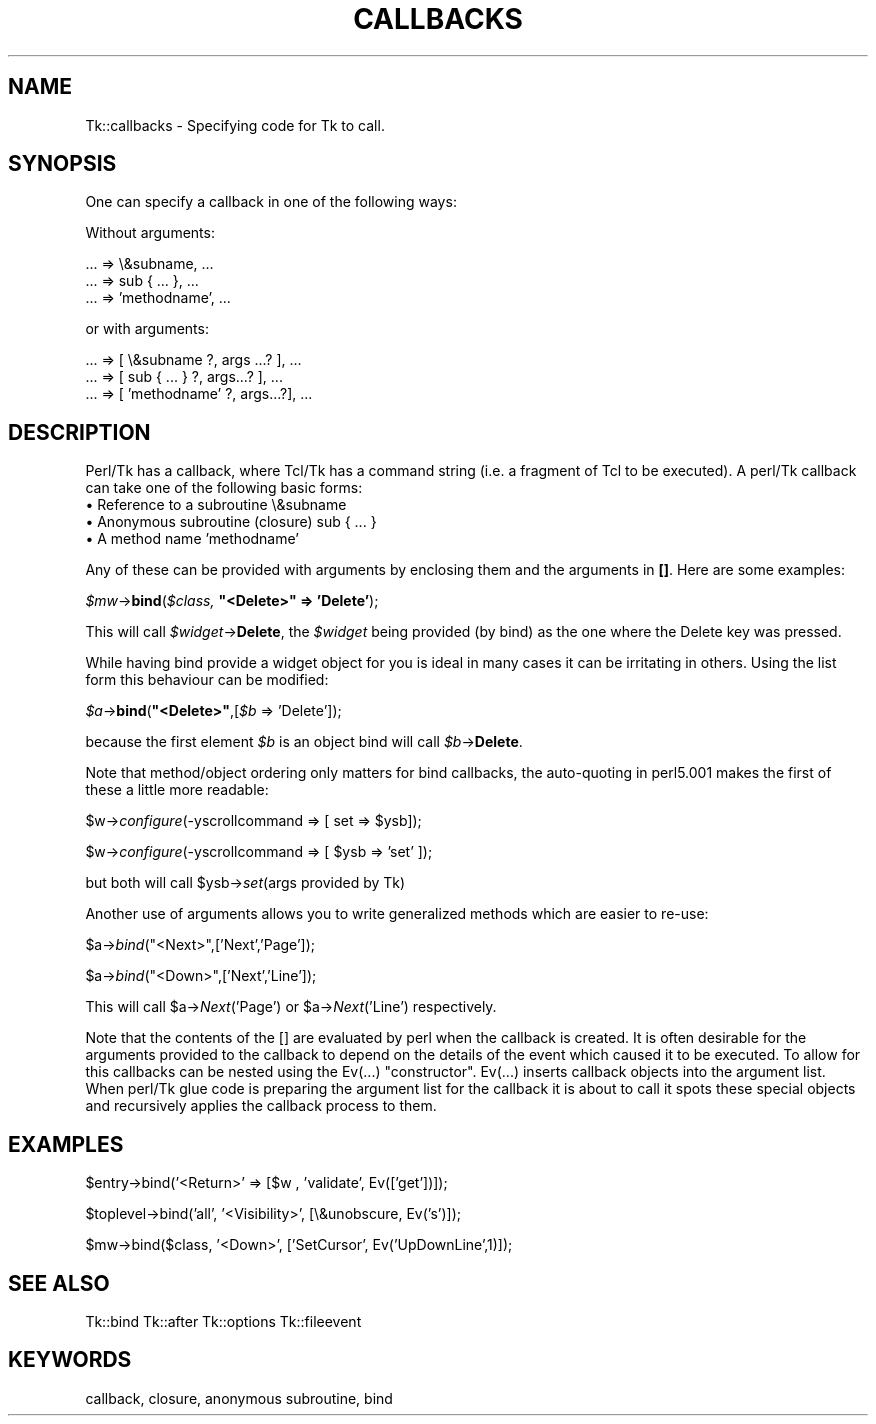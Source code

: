 .rn '' }`
''' $RCSfile$$Revision$$Date$
'''
''' $Log$
'''
.de Sh
.br
.if t .Sp
.ne 5
.PP
\fB\\$1\fR
.PP
..
.de Sp
.if t .sp .5v
.if n .sp
..
.de Ip
.br
.ie \\n(.$>=3 .ne \\$3
.el .ne 3
.IP "\\$1" \\$2
..
.de Vb
.ft CW
.nf
.ne \\$1
..
.de Ve
.ft R

.fi
..
'''
'''
'''     Set up \*(-- to give an unbreakable dash;
'''     string Tr holds user defined translation string.
'''     Bell System Logo is used as a dummy character.
'''
.tr \(*W-|\(bv\*(Tr
.ie n \{\
.ds -- \(*W-
.ds PI pi
.if (\n(.H=4u)&(1m=24u) .ds -- \(*W\h'-12u'\(*W\h'-12u'-\" diablo 10 pitch
.if (\n(.H=4u)&(1m=20u) .ds -- \(*W\h'-12u'\(*W\h'-8u'-\" diablo 12 pitch
.ds L" ""
.ds R" ""
'''   \*(M", \*(S", \*(N" and \*(T" are the equivalent of
'''   \*(L" and \*(R", except that they are used on ".xx" lines,
'''   such as .IP and .SH, which do another additional levels of
'''   double-quote interpretation
.ds M" """
.ds S" """
.ds N" """""
.ds T" """""
.ds L' '
.ds R' '
.ds M' '
.ds S' '
.ds N' '
.ds T' '
'br\}
.el\{\
.ds -- \(em\|
.tr \*(Tr
.ds L" ``
.ds R" ''
.ds M" ``
.ds S" ''
.ds N" ``
.ds T" ''
.ds L' `
.ds R' '
.ds M' `
.ds S' '
.ds N' `
.ds T' '
.ds PI \(*p
'br\}
.\"	If the F register is turned on, we'll generate
.\"	index entries out stderr for the following things:
.\"		TH	Title 
.\"		SH	Header
.\"		Sh	Subsection 
.\"		Ip	Item
.\"		X<>	Xref  (embedded
.\"	Of course, you have to process the output yourself
.\"	in some meaninful fashion.
.if \nF \{
.de IX
.tm Index:\\$1\t\\n%\t"\\$2"
..
.nr % 0
.rr F
.\}
.TH CALLBACKS 1 "perl 5.005, patch 02" "9/Nov/99" "User Contributed Perl Documentation"
.UC
.if n .hy 0
.if n .na
.ds C+ C\v'-.1v'\h'-1p'\s-2+\h'-1p'+\s0\v'.1v'\h'-1p'
.de CQ          \" put $1 in typewriter font
.ft CW
'if n "\c
'if t \\&\\$1\c
'if n \\&\\$1\c
'if n \&"
\\&\\$2 \\$3 \\$4 \\$5 \\$6 \\$7
'.ft R
..
.\" @(#)ms.acc 1.5 88/02/08 SMI; from UCB 4.2
.	\" AM - accent mark definitions
.bd B 3
.	\" fudge factors for nroff and troff
.if n \{\
.	ds #H 0
.	ds #V .8m
.	ds #F .3m
.	ds #[ \f1
.	ds #] \fP
.\}
.if t \{\
.	ds #H ((1u-(\\\\n(.fu%2u))*.13m)
.	ds #V .6m
.	ds #F 0
.	ds #[ \&
.	ds #] \&
.\}
.	\" simple accents for nroff and troff
.if n \{\
.	ds ' \&
.	ds ` \&
.	ds ^ \&
.	ds , \&
.	ds ~ ~
.	ds ? ?
.	ds ! !
.	ds /
.	ds q
.\}
.if t \{\
.	ds ' \\k:\h'-(\\n(.wu*8/10-\*(#H)'\'\h"|\\n:u"
.	ds ` \\k:\h'-(\\n(.wu*8/10-\*(#H)'\`\h'|\\n:u'
.	ds ^ \\k:\h'-(\\n(.wu*10/11-\*(#H)'^\h'|\\n:u'
.	ds , \\k:\h'-(\\n(.wu*8/10)',\h'|\\n:u'
.	ds ~ \\k:\h'-(\\n(.wu-\*(#H-.1m)'~\h'|\\n:u'
.	ds ? \s-2c\h'-\w'c'u*7/10'\u\h'\*(#H'\zi\d\s+2\h'\w'c'u*8/10'
.	ds ! \s-2\(or\s+2\h'-\w'\(or'u'\v'-.8m'.\v'.8m'
.	ds / \\k:\h'-(\\n(.wu*8/10-\*(#H)'\z\(sl\h'|\\n:u'
.	ds q o\h'-\w'o'u*8/10'\s-4\v'.4m'\z\(*i\v'-.4m'\s+4\h'\w'o'u*8/10'
.\}
.	\" troff and (daisy-wheel) nroff accents
.ds : \\k:\h'-(\\n(.wu*8/10-\*(#H+.1m+\*(#F)'\v'-\*(#V'\z.\h'.2m+\*(#F'.\h'|\\n:u'\v'\*(#V'
.ds 8 \h'\*(#H'\(*b\h'-\*(#H'
.ds v \\k:\h'-(\\n(.wu*9/10-\*(#H)'\v'-\*(#V'\*(#[\s-4v\s0\v'\*(#V'\h'|\\n:u'\*(#]
.ds _ \\k:\h'-(\\n(.wu*9/10-\*(#H+(\*(#F*2/3))'\v'-.4m'\z\(hy\v'.4m'\h'|\\n:u'
.ds . \\k:\h'-(\\n(.wu*8/10)'\v'\*(#V*4/10'\z.\v'-\*(#V*4/10'\h'|\\n:u'
.ds 3 \*(#[\v'.2m'\s-2\&3\s0\v'-.2m'\*(#]
.ds o \\k:\h'-(\\n(.wu+\w'\(de'u-\*(#H)/2u'\v'-.3n'\*(#[\z\(de\v'.3n'\h'|\\n:u'\*(#]
.ds d- \h'\*(#H'\(pd\h'-\w'~'u'\v'-.25m'\f2\(hy\fP\v'.25m'\h'-\*(#H'
.ds D- D\\k:\h'-\w'D'u'\v'-.11m'\z\(hy\v'.11m'\h'|\\n:u'
.ds th \*(#[\v'.3m'\s+1I\s-1\v'-.3m'\h'-(\w'I'u*2/3)'\s-1o\s+1\*(#]
.ds Th \*(#[\s+2I\s-2\h'-\w'I'u*3/5'\v'-.3m'o\v'.3m'\*(#]
.ds ae a\h'-(\w'a'u*4/10)'e
.ds Ae A\h'-(\w'A'u*4/10)'E
.ds oe o\h'-(\w'o'u*4/10)'e
.ds Oe O\h'-(\w'O'u*4/10)'E
.	\" corrections for vroff
.if v .ds ~ \\k:\h'-(\\n(.wu*9/10-\*(#H)'\s-2\u~\d\s+2\h'|\\n:u'
.if v .ds ^ \\k:\h'-(\\n(.wu*10/11-\*(#H)'\v'-.4m'^\v'.4m'\h'|\\n:u'
.	\" for low resolution devices (crt and lpr)
.if \n(.H>23 .if \n(.V>19 \
\{\
.	ds : e
.	ds 8 ss
.	ds v \h'-1'\o'\(aa\(ga'
.	ds _ \h'-1'^
.	ds . \h'-1'.
.	ds 3 3
.	ds o a
.	ds d- d\h'-1'\(ga
.	ds D- D\h'-1'\(hy
.	ds th \o'bp'
.	ds Th \o'LP'
.	ds ae ae
.	ds Ae AE
.	ds oe oe
.	ds Oe OE
.\}
.rm #[ #] #H #V #F C
.SH "NAME"
Tk::callbacks \- Specifying code for Tk to call.
.SH "SYNOPSIS"
One can specify a callback in one of the following ways:
.PP
Without arguments:
.PP
.Vb 3
\&    ... => \e&subname, ...
\&    ... => sub { ... }, ...
\&    ... => 'methodname', ...
.Ve
or with arguments:
.PP
.Vb 3
\&    ... => [ \e&subname ?, args ...? ], ...
\&    ... => [ sub { ... } ?, args...? ], ...
\&    ... => [ 'methodname' ?, args...?], ...
.Ve
.SH "DESCRIPTION"
Perl/Tk has a callback, where Tcl/Tk has a command string (i.e. a fragment of
Tcl to be executed).  A perl/Tk callback can take one of the following
basic forms:
.Ip "\(bu Reference to a subroutine \f(CW\e&subname\fR" 4
.Ip "\(bu Anonymous subroutine (closure) \f(CWsub { ... }\fR" 4
.Ip "\(bu A method name \f(CW'methodname'\fR" 4
.PP
Any of these can be provided with arguments by enclosing them and the
arguments in \fB[]\fR. Here are some examples:
.PP
\fI$mw\fR\->\fBbind\fR(\fI$class,\fR \fB"<Delete>\*(R" => \*(L'Delete\*(R'\fR);
.PP
This will call \fI$widget\fR\->\fBDelete\fR, the \fI$widget\fR being provided (by bind) as
the one where the Delete key was pressed.
.PP
While having bind provide a widget object for you is ideal in many cases
it can be irritating in others. Using the list form this behaviour
can be modified:
.PP
\fI$a\fR\->\fBbind\fR(\fB"<Delete>\*(R"\fR,[\fI$b\fR => \*(L'Delete']);
.PP
because the first element \fI$b\fR is an object bind
will call \fI$b\fR\->\fBDelete\fR.
.PP
Note that method/object ordering only matters for \f(CWbind\fR callbacks,
the auto-quoting in perl5.001 makes the first of these a little more readable:
.PP
$w->\fIconfigure\fR\|(\-yscrollcommand => [ set => \f(CW$ysb\fR]);
.PP
$w->\fIconfigure\fR\|(\-yscrollcommand => [ \f(CW$ysb\fR => \*(L'set\*(R' ]);
.PP
but both will call \f(CW$ysb\fR\->\fIset\fR\|(args provided by Tk)
.PP
Another use of arguments allows you to write generalized methods which are
easier to re-use:
.PP
$a->\fIbind\fR\|("<Next>\*(R",['Next\*(R','Page']);
.PP
$a->\fIbind\fR\|("<Down>\*(R",['Next\*(R','Line']);
.PP
This will call \f(CW$a\fR\->\fINext\fR('Page') or \f(CW$a\fR\->\fINext\fR('Line') respectively.
.PP
Note that the contents of the \f(CW[]\fR are evaluated by perl when the
callback is created. It is often desirable for the arguments provided
to the callback to depend on the details of the event which caused
it to be executed. To allow for this callbacks can be nested using the
\f(CWEv(...)\fR \*(L"constructor\*(R".
\f(CWEv(...)\fR inserts callback objects into the
argument list. When perl/Tk glue code is preparing the argument list for
the callback it is about to call it spots these special objects and
recursively applies the callback process to them.
.SH "EXAMPLES"
.PP
.Vb 1
\&    $entry->bind('<Return>' => [$w , 'validate', Ev(['get'])]);
.Ve
.Vb 1
\&    $toplevel->bind('all', '<Visibility>', [\e&unobscure, Ev('s')]);
.Ve
.Vb 1
\&    $mw->bind($class, '<Down>', ['SetCursor', Ev('UpDownLine',1)]);
.Ve
.SH "SEE ALSO"
Tk::bind
Tk::after
Tk::options
Tk::fileevent
.SH "KEYWORDS"
callback, closure, anonymous subroutine, bind

.rn }` ''
.IX Title "CALLBACKS 1"
.IX Name "Tk::callbacks - Specifying code for Tk to call."

.IX Header "NAME"

.IX Header "SYNOPSIS"

.IX Header "DESCRIPTION"

.IX Item "\(bu Reference to a subroutine \f(CW\e&subname\fR"

.IX Item "\(bu Anonymous subroutine (closure) \f(CWsub { ... }\fR"

.IX Item "\(bu A method name \f(CW'methodname'\fR"

.IX Header "EXAMPLES"

.IX Header "SEE ALSO"

.IX Header "KEYWORDS"

